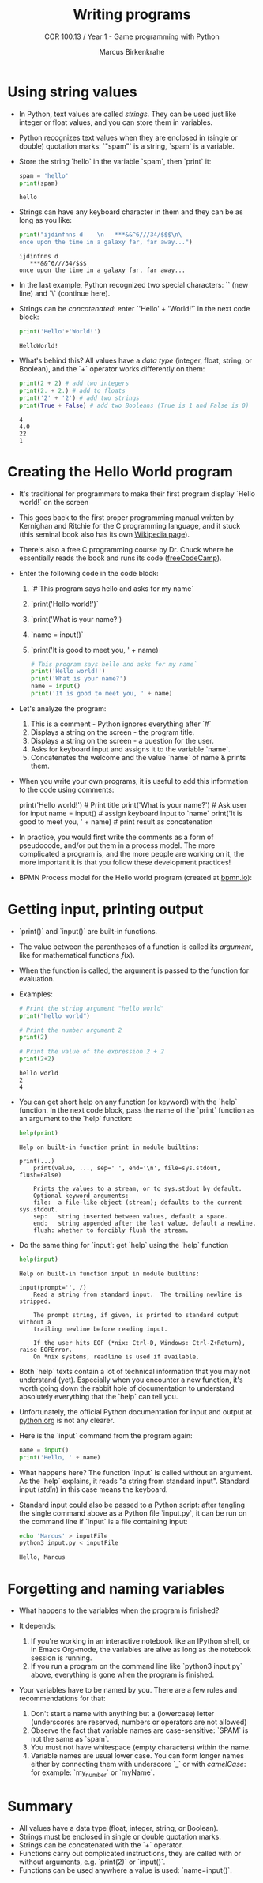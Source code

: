 #+title: Writing programs
#+author: Marcus Birkenkrahe
#+subtitle: COR 100.13 / Year 1 - Game programming with Python
#+options: toc:nil num:nil ^:nil:
#+startup: overview hideblocks indent entitiespretty: 
* Using string values

- In Python, text values are called /strings/. They can be used just
  like integer or float values, and you can store them in variables.

- Python recognizes text values when they are enclosed in (single or
  double) quotation marks: `"spam"` is a string, `spam` is a variable.

- Store the string `hello` in the variable `spam`, then `print` it:
  #+begin_src python :python python3 :session *Python* :results output
    spam = 'hello'
    print(spam)
  #+end_src

  #+RESULTS:
  : hello

- Strings can have any keyboard character in them and they can be as
  long as you like:
  #+begin_src python :python python3 :session *Python* :results output
    print("ijdinfnns d    \n   ***&&^6///34/$$$\n\
    once upon the time in a galaxy far, far away...")
  #+end_src

  #+RESULTS:
  : ijdinfnns d
  :    ***&&^6///34/$$$
  : once upon the time in a galaxy far, far away...

- In the last example, Python recognized two special characters: `\n`
  (new line) and `\` (continue here).

- Strings can be /concatenated/: enter `'Hello' + 'World!'` in the next
  code block:
  #+begin_src python :python python3 :session *Python* :results output
    print('Hello'+'World!')
  #+end_src

  #+RESULTS:
  : HelloWorld!

- What's behind this? All values have a /data type/ (integer, float,
  string, or Boolean), and the `+` operator works differently on them:
  #+begin_src python :python python3 :session *Python* :results output
    print(2 + 2) # add two integers
    print(2. + 2.) # add to floats
    print('2' + '2') # add two strings
    print(True + False) # add two Booleans (True is 1 and False is 0)
  #+end_src

  #+RESULTS:
  : 4
  : 4.0
  : 22
  : 1

* Creating the Hello World program

- It's traditional for programmers to make their first program display
  `Hello world!` on the screen

- This goes back to the first proper programming manual written by
  Kernighan and Ritchie for the C programming language, and it stuck
  (this seminal book also has its own [[https://en.wikipedia.org/wiki/The_C_Programming_Language][Wikipedia page]]).

- There's also a free C programming course by Dr. Chuck where he
  essentially reads the book and runs its code ([[https://youtu.be/j-_s8f5K30I?si=3RvxponyxZwh1Ojv][freeCodeCamp]]).

- Enter the following code in the code block:
  1. `# This program says hello and asks for my name`
  2. `print('Hello world!')`
  3. `print('What is your name?')
  4. `name = input()`
  5. `print('It is good to meet you, ' + name)

  #+begin_src python :python python3 :session *Python* :results none
    # This program says hello and asks for my name`
    print('Hello world!')
    print('What is your name?')
    name = input()
    print('It is good to meet you, ' + name)
  #+end_src

- Let's analyze the program:
  1. This is a comment - Python ignores everything after `#`
  2. Displays a string on the screen - the program title.
  3. Displays a string on the screen - a question for the user.
  4. Asks for keyboard input and assigns it to the variable `name`.
  5. Concatenates the welcome and the value `name` of name & prints
     them.

- When you write your own programs, it is useful to add this information
  to the code using comments:
  #+begin_example python
    # This program says hello and asks for my name`
    print('Hello world!')  # Print title
    print('What is your name?')  # Ask user for input
    name = input() # assign keyboard input to `name`
    print('It is good to meet you, ' + name) # print result as concatenation
  #+end_example

- In practice, you would first write the comments as a form of
  pseudocode, and/or put them in a process model. The more complicated
  a program is, and the more people are working on it, the more
  important it is that you follow these development practices!

- BPMN Process model for the Hello world program (created at [[https://bpmn.io][bpmn.io]]):
  #+attr_html: :width 600px:
  [[../img/helloworld.png]]

* Getting input, printing output

- `print()` and `input()` are built-in functions.

- The value between the parentheses of a function is called its
  /argument/, like for mathematical functions $f(x)$.

- When the function is called, the argument is passed to the function
  for evaluation.

- Examples:
  #+begin_src python :python python3 :session *Python* :results output
    # Print the string argument "hello world"
    print("hello world")

    # Print the number argument 2
    print(2)

    # Print the value of the expression 2 + 2
    print(2+2)
  #+end_src

  #+RESULTS:
  : hello world
  : 2
  : 4

- You can get short help on any function (or keyword) with the `help`
  function. In the next code block, pass the name of the `print`
  function as an argument to the `help` function:
  #+begin_src python :python python3 :session *Python* :results output
    help(print)
  #+end_src

  #+RESULTS:
  #+begin_example
  Help on built-in function print in module builtins:

  print(...)
      print(value, ..., sep=' ', end='\n', file=sys.stdout, flush=False)

      Prints the values to a stream, or to sys.stdout by default.
      Optional keyword arguments:
      file:  a file-like object (stream); defaults to the current sys.stdout.
      sep:   string inserted between values, default a space.
      end:   string appended after the last value, default a newline.
      flush: whether to forcibly flush the stream.
  #+end_example

- Do the same thing for `input`: get `help` using the `help` function
  #+begin_src python :python python3 :session *Python* :results output
    help(input)
  #+end_src

  #+RESULTS:
  #+begin_example
  Help on built-in function input in module builtins:

  input(prompt='', /)
      Read a string from standard input.  The trailing newline is stripped.

      The prompt string, if given, is printed to standard output without a
      trailing newline before reading input.

      If the user hits EOF (*nix: Ctrl-D, Windows: Ctrl-Z+Return), raise EOFError.
      On *nix systems, readline is used if available.
  #+end_example

- Both `help` texts contain a lot of technical information that you
  may not understand (yet). Especially when you encounter a new
  function, it's worth going down the rabbit hole of documentation to
  understand absolutely everything that the `help` can tell you.

- Unfortunately, the official Python documentation for input and
  output at [[https://docs.python.org/3/tutorial/inputoutput.html#][python.org]] is not any clearer.

- Here is the `input` command from the program again:
  #+begin_src python :python python3 :tangle input.py :results silent
    name = input()
    print('Hello, ' + name)
  #+end_src

- What happens here? The function `input` is called without an
  argument. As the `help` explains, it reads "a string from standard
  input". Standard input (/stdin/) in this case means the keyboard.

- Standard input could also be passed to a Python script: after
  tangling the single command above as a Python file `input.py`, it
  can be run on the command line if `input` is a file containing
  input:
  #+begin_src bash :results output
    echo 'Marcus' > inputFile
    python3 input.py < inputFile
  #+end_src

  #+RESULTS:
  : Hello, Marcus

* Forgetting and naming variables

- What happens to the variables when the program is finished?

- It depends:
  1) If you're working in an interactive notebook like an IPython
     shell, or in Emacs Org-mode, the variables are alive as long as
     the notebook session is running.
  2) If you run a program on the command line like `python3 input.py`
     above, everything is gone when the program is finished.

- Your variables have to be named by you. There are a few rules and
  recommendations for that:
  1) Don't start a name with anything but a (lowercase) letter
     (underscores are reserved, numbers or operators are not allowed)
  2) Observe the fact that variable names are case-sensitive: `SPAM`
     is not the same as `spam`.
  3) You must not have whitespace (empty characters) within the name.
  4) Variable names are usual lower case. You can form longer names
     either by connecting them with underscore `_` or with /camelCase/:
     for example: `my_number` or `myName`.

* Summary

- All values have a data type (float, integer, string, or Boolean).
- Strings must be enclosed in single or double quotation marks.
- Strings can be concatenated with the `+` operator.
- Functions carry out complicated instructions, they are called with
  or without arguments, e.g. `print(2)` or `input()`.
- Functions can be used anywhere a value is used: `name=input()`.
